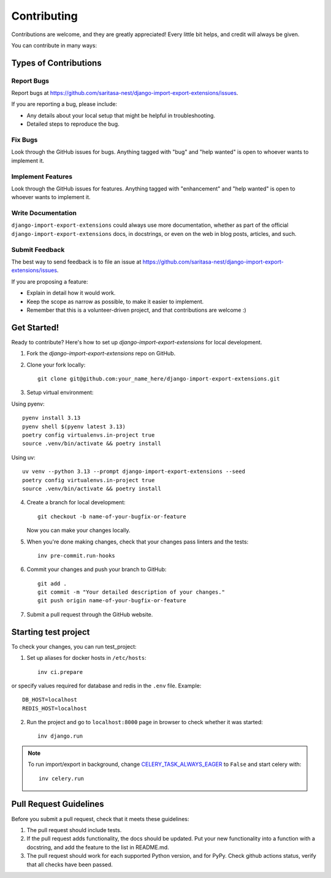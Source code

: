 .. highlight:: shell

============
Contributing
============

Contributions are welcome, and they are greatly appreciated! Every little bit
helps, and credit will always be given.

You can contribute in many ways:

Types of Contributions
----------------------

Report Bugs
~~~~~~~~~~~

Report bugs at https://github.com/saritasa-nest/django-import-export-extensions/issues.

If you are reporting a bug, please include:

* Any details about your local setup that might be helpful in troubleshooting.
* Detailed steps to reproduce the bug.

Fix Bugs
~~~~~~~~

Look through the GitHub issues for bugs. Anything tagged with "bug" and "help
wanted" is open to whoever wants to implement it.

Implement Features
~~~~~~~~~~~~~~~~~~

Look through the GitHub issues for features. Anything tagged with "enhancement"
and "help wanted" is open to whoever wants to implement it.

Write Documentation
~~~~~~~~~~~~~~~~~~~

``django-import-export-extensions`` could always use more documentation, whether as part of the
official ``django-import-export-extensions`` docs, in docstrings, or even on the web in blog posts,
articles, and such.

Submit Feedback
~~~~~~~~~~~~~~~

The best way to send feedback is to file an issue at https://github.com/saritasa-nest/django-import-export-extensions/issues.

If you are proposing a feature:

* Explain in detail how it would work.
* Keep the scope as narrow as possible, to make it easier to implement.
* Remember that this is a volunteer-driven project, and that contributions
  are welcome :)

Get Started!
------------

Ready to contribute? Here's how to set up `django-import-export-extensions` for local development.

1. Fork the `django-import-export-extensions` repo on GitHub.
2. Clone your fork locally::

    git clone git@github.com:your_name_here/django-import-export-extensions.git

3. Setup virtual environment:

Using pyenv::

    pyenv install 3.13
    pyenv shell $(pyenv latest 3.13)
    poetry config virtualenvs.in-project true
    source .venv/bin/activate && poetry install

Using uv::

    uv venv --python 3.13 --prompt django-import-export-extensions --seed
    poetry config virtualenvs.in-project true
    source .venv/bin/activate && poetry install

4. Create a branch for local development::

    git checkout -b name-of-your-bugfix-or-feature

   Now you can make your changes locally.

5. When you're done making changes, check that your changes pass linters and the
   tests::

    inv pre-commit.run-hooks

6. Commit your changes and push your branch to GitHub::

    git add .
    git commit -m "Your detailed description of your changes."
    git push origin name-of-your-bugfix-or-feature

7. Submit a pull request through the GitHub website.

Starting test project
---------------------

To check your changes, you can run test_project:

1. Set up aliases for docker hosts in ``/etc/hosts``::

    inv ci.prepare

or specify values required for database and redis in the ``.env`` file.
Example::

    DB_HOST=localhost
    REDIS_HOST=localhost

2. Run the project and go to ``localhost:8000`` page in browser to check whether
   it was started::

    inv django.run

.. note::
    To run import/export in background, change `CELERY_TASK_ALWAYS_EAGER <https://docs.celeryq.dev/en/stable/userguide/configuration.html#task-always-eager>`_
    to ``False`` and start celery with::

        inv celery.run

Pull Request Guidelines
-----------------------

Before you submit a pull request, check that it meets these guidelines:

1. The pull request should include tests.
2. If the pull request adds functionality, the docs should be updated. Put
   your new functionality into a function with a docstring, and add the
   feature to the list in README.md.
3. The pull request should work for each supported Python version, and for PyPy. Check
   github actions status, verify that all checks have been passed.
